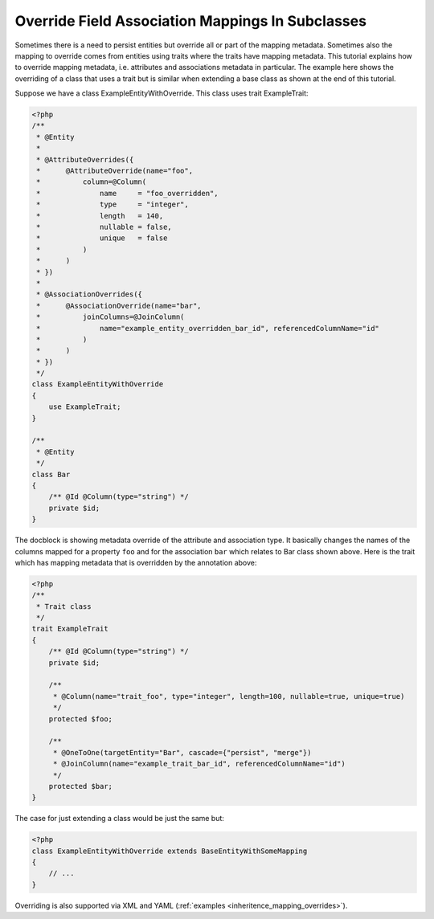 Override Field Association Mappings In Subclasses
-------------------------------------------------

Sometimes there is a need to persist entities but override all or part of the
mapping metadata. Sometimes also the mapping to override comes from entities
using traits where the traits have mapping metadata.
This tutorial explains how to override mapping metadata,
i.e. attributes and associations metadata in particular. The example here shows
the overriding of a class that uses a trait but is similar when extending a base
class as shown at the end of this tutorial.

Suppose we have a class ExampleEntityWithOverride. This class uses trait ExampleTrait:

.. code-block:: php

    <?php
    /**
     * @Entity
     *
     * @AttributeOverrides({
     *      @AttributeOverride(name="foo",
     *          column=@Column(
     *              name     = "foo_overridden",
     *              type     = "integer",
     *              length   = 140,
     *              nullable = false,
     *              unique   = false
     *          )
     *      )
     * })
     *
     * @AssociationOverrides({
     *      @AssociationOverride(name="bar",
     *          joinColumns=@JoinColumn(
     *              name="example_entity_overridden_bar_id", referencedColumnName="id"
     *          )
     *      )
     * })
     */
    class ExampleEntityWithOverride
    {
        use ExampleTrait;
    }

    /**
     * @Entity
     */
    class Bar
    {
        /** @Id @Column(type="string") */
        private $id;
    }

The docblock is showing metadata override of the attribute and association type. It
basically changes the names of the columns mapped for a property ``foo`` and for
the association ``bar`` which relates to Bar class shown above. Here is the trait
which has mapping metadata that is overridden by the annotation above:

.. code-block:: php

    <?php
    /**
     * Trait class
     */
    trait ExampleTrait
    {
        /** @Id @Column(type="string") */
        private $id;

        /**
         * @Column(name="trait_foo", type="integer", length=100, nullable=true, unique=true)
         */
        protected $foo;

        /**
         * @OneToOne(targetEntity="Bar", cascade={"persist", "merge"})
         * @JoinColumn(name="example_trait_bar_id", referencedColumnName="id")
         */
        protected $bar;
    }

The case for just extending a class would be just the same but:

.. code-block:: php

    <?php
    class ExampleEntityWithOverride extends BaseEntityWithSomeMapping
    {
        // ...
    }

Overriding is also supported via XML and YAML (:ref:`examples <inheritence_mapping_overrides>`).
